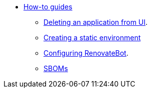 * xref:how-to-guides/index.adoc[How-to guides]
** xref:how-to-guides/delete_application.adoc[Deleting an application from UI].
** xref:how-to-guides/proc_creating_static_environment.adoc[Creating a static environment]
** xref:how-to-guides/configuring_renovatebot.adoc[Configuring RenovateBot].
** xref:how-to-guides/webui-sbom.adoc[SBOMs]